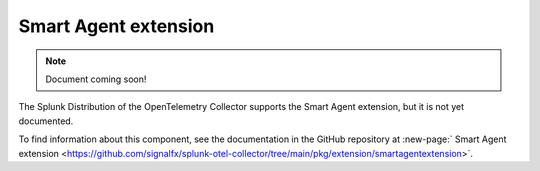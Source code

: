 .. _smartagent-extension:

*****************************************
Smart Agent extension
*****************************************

.. meta::
      :description: Provides a mechanism to set configuration options that are applicable to all instances of the Smart Agent receiver.

.. note:: Document coming soon!

The Splunk Distribution of the OpenTelemetry Collector supports the Smart Agent extension, but it is not yet documented. 

To find information about this component, see the documentation in the GitHub repository at :new-page:` Smart Agent extension <https://github.com/signalfx/splunk-otel-collector/tree/main/pkg/extension/smartagentextension>`.


